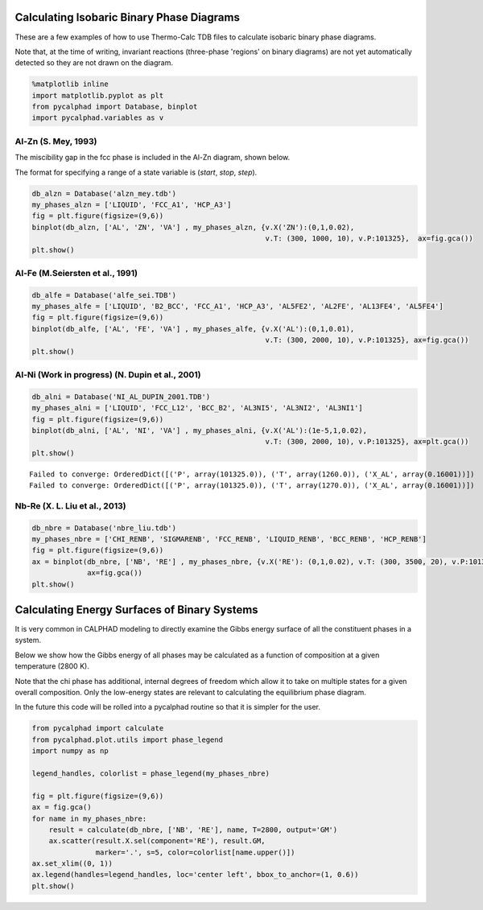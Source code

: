 
Calculating Isobaric Binary Phase Diagrams
==========================================

These are a few examples of how to use Thermo-Calc TDB files to
calculate isobaric binary phase diagrams.

Note that, at the time of writing, invariant reactions (three-phase
'regions' on binary diagrams) are not yet automatically detected so they
are not drawn on the diagram.

.. code:: python

    %matplotlib inline
    import matplotlib.pyplot as plt
    from pycalphad import Database, binplot
    import pycalphad.variables as v

Al-Zn (S. Mey, 1993)
--------------------

The miscibility gap in the fcc phase is included in the Al-Zn diagram,
shown below.

The format for specifying a range of a state variable is (*start*,
*stop*, *step*).

.. code:: python

    db_alzn = Database('alzn_mey.tdb')
    my_phases_alzn = ['LIQUID', 'FCC_A1', 'HCP_A3']
    fig = plt.figure(figsize=(9,6))
    binplot(db_alzn, ['AL', 'ZN', 'VA'] , my_phases_alzn, {v.X('ZN'):(0,1,0.02),
                                                           v.T: (300, 1000, 10), v.P:101325},  ax=fig.gca())
    plt.show()



.. image:: BinaryExamples_files/BinaryExamples_5_0.png


Al-Fe (M.Seiersten et al., 1991)
--------------------------------

.. code:: python

    db_alfe = Database('alfe_sei.TDB')
    my_phases_alfe = ['LIQUID', 'B2_BCC', 'FCC_A1', 'HCP_A3', 'AL5FE2', 'AL2FE', 'AL13FE4', 'AL5FE4']
    fig = plt.figure(figsize=(9,6))
    binplot(db_alfe, ['AL', 'FE', 'VA'] , my_phases_alfe, {v.X('AL'):(0,1,0.01),
                                                           v.T: (300, 2000, 10), v.P:101325}, ax=fig.gca())
    plt.show()



.. image:: BinaryExamples_files/BinaryExamples_7_0.png


Al-Ni (Work in progress) (N. Dupin et al., 2001)
------------------------------------------------

.. code:: python

    db_alni = Database('NI_AL_DUPIN_2001.TDB')
    my_phases_alni = ['LIQUID', 'FCC_L12', 'BCC_B2', 'AL3NI5', 'AL3NI2', 'AL3NI1']
    fig = plt.figure(figsize=(9,6))
    binplot(db_alni, ['AL', 'NI', 'VA'] , my_phases_alni, {v.X('AL'):(1e-5,1,0.02),
                                                           v.T: (300, 2000, 10), v.P:101325}, ax=plt.gca())
    plt.show()


.. parsed-literal::

    Failed to converge: OrderedDict([('P', array(101325.0)), ('T', array(1260.0)), ('X_AL', array(0.16001))])
    Failed to converge: OrderedDict([('P', array(101325.0)), ('T', array(1270.0)), ('X_AL', array(0.16001))])



.. image:: BinaryExamples_files/BinaryExamples_9_1.png


Nb-Re (X. L. Liu et al., 2013)
------------------------------

.. code:: python

    db_nbre = Database('nbre_liu.tdb')
    my_phases_nbre = ['CHI_RENB', 'SIGMARENB', 'FCC_RENB', 'LIQUID_RENB', 'BCC_RENB', 'HCP_RENB']
    fig = plt.figure(figsize=(9,6))
    ax = binplot(db_nbre, ['NB', 'RE'] , my_phases_nbre, {v.X('RE'): (0,1,0.02), v.T: (300, 3500, 20), v.P:101325},
                 ax=fig.gca())
    plt.show()



.. image:: BinaryExamples_files/BinaryExamples_11_0.png


Calculating Energy Surfaces of Binary Systems
=============================================

It is very common in CALPHAD modeling to directly examine the Gibbs
energy surface of all the constituent phases in a system.

Below we show how the Gibbs energy of all phases may be calculated as a
function of composition at a given temperature (2800 K).

Note that the chi phase has additional, internal degrees of freedom
which allow it to take on multiple states for a given overall
composition. Only the low-energy states are relevant to calculating the
equilibrium phase diagram.

In the future this code will be rolled into a pycalphad routine so that
it is simpler for the user.

.. code:: python

    from pycalphad import calculate
    from pycalphad.plot.utils import phase_legend
    import numpy as np
    
    legend_handles, colorlist = phase_legend(my_phases_nbre)
    
    fig = plt.figure(figsize=(9,6))
    ax = fig.gca()
    for name in my_phases_nbre:
        result = calculate(db_nbre, ['NB', 'RE'], name, T=2800, output='GM')
        ax.scatter(result.X.sel(component='RE'), result.GM,
                   marker='.', s=5, color=colorlist[name.upper()])
    ax.set_xlim((0, 1))
    ax.legend(handles=legend_handles, loc='center left', bbox_to_anchor=(1, 0.6))
    plt.show()



.. image:: BinaryExamples_files/BinaryExamples_14_0.png


